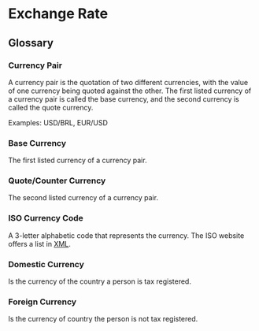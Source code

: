 * Exchange Rate
** Glossary
*** Currency Pair
A currency pair is the quotation of two different currencies, with the
value of one currency being quoted against the other. The first listed
currency of a currency pair is called the base currency, and the
second currency is called the quote currency.

Examples: USD/BRL, EUR/USD

*** Base Currency
The first listed currency of a currency pair.

*** Quote/Counter Currency
The second listed currency of a currency pair.

*** ISO Currency Code
A 3-letter alphabetic code that represents the currency. The ISO
website offers a list in [[https://www.six-group.com/dam/download/financial-information/data-center/iso-currrency/lists/list_one.xml][XML]].

*** Domestic Currency
Is the currency of the country a person is tax registered.

*** Foreign Currency
Is the currency of country the person is not tax registered.
